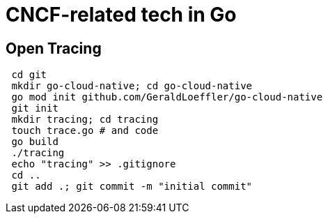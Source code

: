 = CNCF-related tech in Go

== Open Tracing

[source,shell]
----
 cd git
 mkdir go-cloud-native; cd go-cloud-native
 go mod init github.com/GeraldLoeffler/go-cloud-native
 git init
 mkdir tracing; cd tracing
 touch trace.go # and code
 go build
 ./tracing
 echo "tracing" >> .gitignore
 cd ..
 git add .; git commit -m "initial commit"
----

